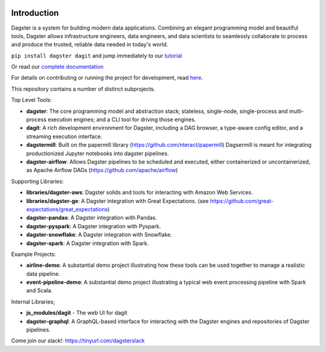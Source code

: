 .. image:: https://user-images.githubusercontent.com/28738937/44878798-b6e17e00-ac5c-11e8-8d25-2e47e5a53418.png
   :align: center

.. docs-include

.. image:: https://badge.fury.io/py/dagster.svg
   :target: https://badge.fury.io/py/dagster
.. image:: https://coveralls.io/repos/github/dagster-io/dagster/badge.svg?branch=master
   :target: https://coveralls.io/github/dagster-io/dagster?branch=master
.. image:: https://badge.buildkite.com/888545beab829e41e5d7303db15525a2bc3b0f0e33a72759ac.svg?branch=master
   :target: https://buildkite.com/dagster/dagster
.. image:: https://readthedocs.org/projects/dagster/badge/?version=master
   :target: https://dagster.readthedocs.io/en/master/

============
Introduction
============

Dagster is a system for building modern data applications. Combining an elegant programming model and beautiful tools, Dagster allows infrastructure engineers, data engineers, and data scientists to seamlessly collaborate to process and produce the trusted, reliable data needed in today's world.

``pip install dagster dagit`` and jump immediately to our `tutorial <https://dagster.readthedocs.io/en/latest/sections/learn/tutorial/index.html>`_

Or read our `complete documentation <https://dagster.readthedocs.io>`_


For details on contributing or running the project for development, read `here <https://dagster.readthedocs.io/en/latest/sections/community/contributing.html>`_.

This repository contains a number of distinct subprojects.

Top Level Tools:

- **dagster**: The core programming model and abstraction stack; stateless, single-node,
  single-process and multi-process execution engines; and a CLI tool for driving those engines.
- **dagit**: A rich development environment for Dagster, including a DAG browser, a type-aware config editor,
  and a streaming execution interface.
- **dagstermill**: Built on the papermill library (https://github.com/nteract/papermill) Dagsermill is meant for integrating productionized Jupyter notebooks into dagster pipelines.
- **dagster-airflow**: Allows Dagster pipelines to be scheduled and executed, either containerized or uncontainerized, as Apache Airflow DAGs (https://github.com/apache/airflow)

Supporting Libraries:

- **libraries/dagster-aws**: Dagster solids and tools for interacting with Amazon Web Services.
- **libraries/dagster-ge**: A Dagster integration with Great Expectations. (see
  https://github.com/great-expectations/great_expectations)
- **dagster-pandas**: A Dagster integration with Pandas.
- **dagster-pyspark**: A Dagster integration with Pyspark.
- **dagster-snowflake**: A Dagster integration with Snowflake.
- **dagster-spark**: A Dagster integration with Spark.

Example Projects:

- **airline-demo**: A substantial demo project illustrating how these tools can be used together
  to manage a realistic data pipeline.
- **event-pipeline-demo**: A substantial demo project illustrating a typical web event processing
  pipeline with Spark and Scala.

Internal Libraries;

- **js_modules/dagit** - The web UI for dagit
- **dagster-graphql**: A GraphQL-based interface for interacting with the Dagster engines and
  repositories of Dagster pipelines.


Come join our slack!: https://tinyurl.com/dagsterslack
